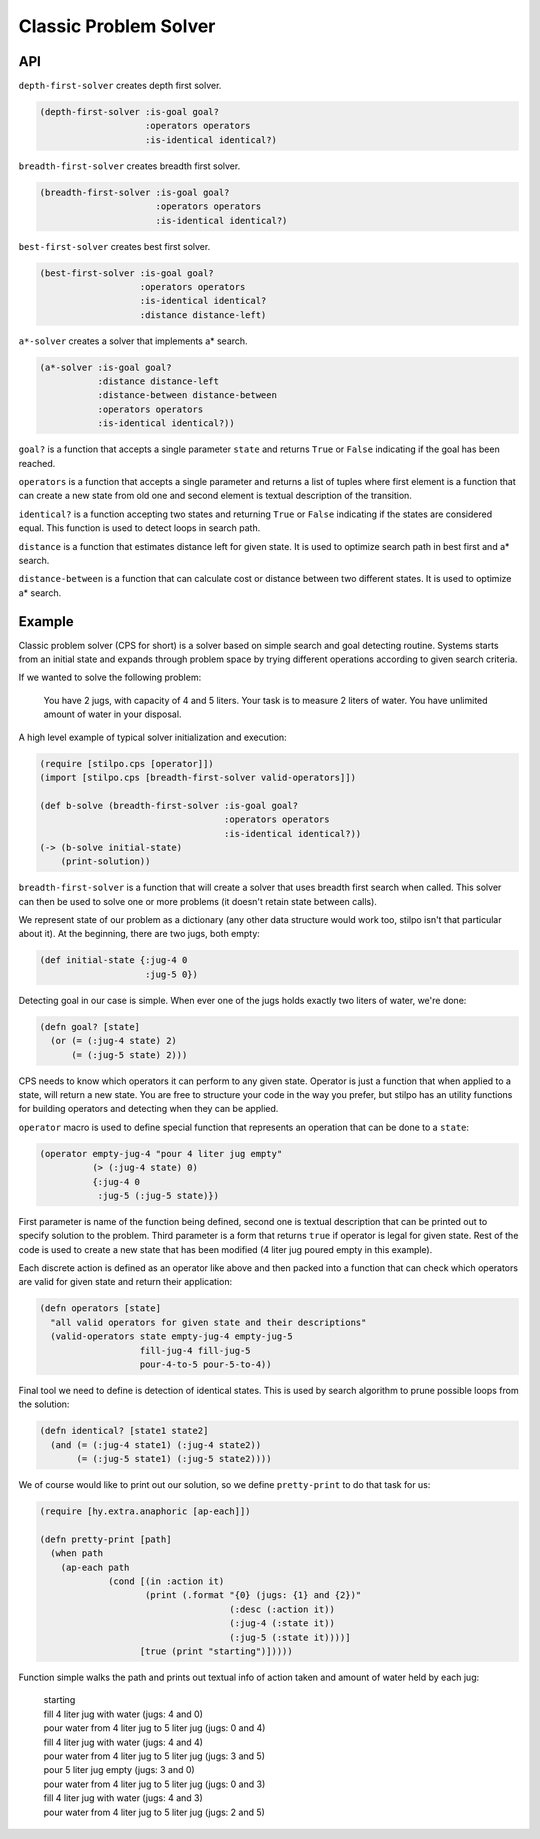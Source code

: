 Classic Problem Solver
======================

API
---

``depth-first-solver`` creates depth first solver.

.. code:: hy

   (depth-first-solver :is-goal goal?
                       :operators operators
                       :is-identical identical?)

   
``breadth-first-solver`` creates breadth first solver.

.. code:: hy

   (breadth-first-solver :is-goal goal?
                         :operators operators
                         :is-identical identical?)

                         
``best-first-solver`` creates best first solver.

.. code:: hy

   (best-first-solver :is-goal goal?
                      :operators operators
                      :is-identical identical?
                      :distance distance-left)

``a*-solver`` creates a solver that implements a* search.

.. code:: hy

   (a*-solver :is-goal goal?
              :distance distance-left
              :distance-between distance-between
              :operators operators
              :is-identical identical?))

              
``goal?`` is a function that accepts a single parameter ``state`` and
returns ``True`` or ``False`` indicating if the goal has been reached.

``operators`` is a function that accepts a single parameter and returns
a list of tuples where first element is a function that can create a new
state from old one and second element is textual description of the transition.

``identical?`` is a function accepting two states and returning ``True`` or
``False`` indicating if the states are considered equal. This function is
used to detect loops in search path.

``distance`` is a function that estimates distance left for given state. It
is used to optimize search path in best first and a* search.

``distance-between`` is a function that can calculate cost or distance between
two different states. It is used to optimize a* search.

Example
-------

Classic problem solver (CPS for short) is a solver based on simple search and
goal detecting routine. Systems starts from an initial state and expands
through problem space by trying different operations according to given
search criteria.

If we wanted to solve the following problem:

    You have 2 jugs, with capacity of 4 and 5 liters. Your task is to measure
    2 liters of water. You have unlimited amount of water in your disposal.

A high level example of typical solver initialization and execution:

.. code:: hy

   (require [stilpo.cps [operator]])
   (import [stilpo.cps [breadth-first-solver valid-operators]])
          
   (def b-solve (breadth-first-solver :is-goal goal?
                                      :operators operators
                                      :is-identical identical?))
   (-> (b-solve initial-state)
       (print-solution))

``breadth-first-solver`` is a function that will create a solver that uses
breadth first search when called. This solver can then be used to solve one
or more problems (it doesn't retain state between calls).

We represent state of our problem as a dictionary (any other data structure
would work too, stilpo isn't that particular about it). At the beginning,
there are two jugs, both empty:

.. code:: hy

   (def initial-state {:jug-4 0
                       :jug-5 0})

Detecting goal in our case is simple. When ever one of the jugs holds exactly
two liters of water, we're done:

.. code:: hy

   (defn goal? [state]
     (or (= (:jug-4 state) 2)
         (= (:jug-5 state) 2)))
                       
CPS needs to know which operators it can perform to any given state. Operator
is just a function that when applied to a state, will return a new state. You
are free to structure your code in the way you prefer, but stilpo has an
utility functions for building operators and detecting when they can be
applied.

``operator`` macro is used to define special function that represents an
operation that can be done to a ``state``:

.. code:: hy

   (operator empty-jug-4 "pour 4 liter jug empty"
             (> (:jug-4 state) 0)
             {:jug-4 0
              :jug-5 (:jug-5 state)})

First parameter is name of the function being defined, second one is
textual description that can be printed out to specify solution to the
problem. Third parameter is a form that returns ``true`` if operator is legal
for given state. Rest of the code is used to create a new state that has
been modified (4 liter jug poured empty in this example).

Each discrete action is defined as an operator like above and then packed
into a function that can check which operators are valid for given state and
return their application:
                       
.. code:: hy

   (defn operators [state]
     "all valid operators for given state and their descriptions"
     (valid-operators state empty-jug-4 empty-jug-5
                      fill-jug-4 fill-jug-5
                      pour-4-to-5 pour-5-to-4))


Final tool we need to define is detection of identical states. This is used
by search algorithm to prune possible loops from the solution:

.. code:: hy

   (defn identical? [state1 state2]
     (and (= (:jug-4 state1) (:jug-4 state2))
          (= (:jug-5 state1) (:jug-5 state2))))

We of course would like to print out our solution, so we define
``pretty-print`` to do that task for us:

.. code:: hy

   (require [hy.extra.anaphoric [ap-each]])
          
   (defn pretty-print [path]
     (when path
       (ap-each path
                (cond [(in :action it)
                       (print (.format "{0} (jugs: {1} and {2})"
                                       (:desc (:action it))
                                       (:jug-4 (:state it))
                                       (:jug-5 (:state it))))]
                      [true (print "starting")]))))

Function simple walks the path and prints out textual info of action taken and
amount of water held by each jug:

   | starting
   | fill 4 liter jug with water (jugs: 4 and 0)
   | pour water from 4 liter jug to 5 liter jug (jugs: 0 and 4)
   | fill 4 liter jug with water (jugs: 4 and 4)
   | pour water from 4 liter jug to 5 liter jug (jugs: 3 and 5)
   | pour 5 liter jug empty (jugs: 3 and 0)
   | pour water from 4 liter jug to 5 liter jug (jugs: 0 and 3)
   | fill 4 liter jug with water (jugs: 4 and 3)
   | pour water from 4 liter jug to 5 liter jug (jugs: 2 and 5)
